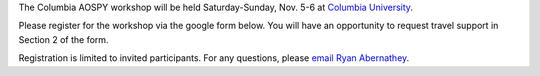.. title: Workshop Registration
.. slug: workshop-registration
.. date: 2016-08-30 08:24:10 UTC-04:00
.. tags:
.. category:
.. link:
.. description:
.. type: text

The Columbia AOSPY workshop will be held Saturday-Sunday, Nov. 5-6 at
`Columbia University <http://columbia.edu>`__.

Please register for the workshop via the google form below. You will have an
opportunity to request travel support in Section 2 of the form.

Registration is limited to invited participants. For any questions, please
`email Ryan Abernathey <mailto:rpa@ldeo.columbia.edu>`__.

.. raw:: html

     <iframe src="https://docs.google.com/forms/d/e/1FAIpQLSfkAX21DdXODu6X0SqtALNPiM4cjW1INl6QClI-yYySvJ5HhA/viewform?embedded=true"
     width="760" height="1900" frameborder="0" marginheight="0" marginwidth="0">Loading...</iframe>
